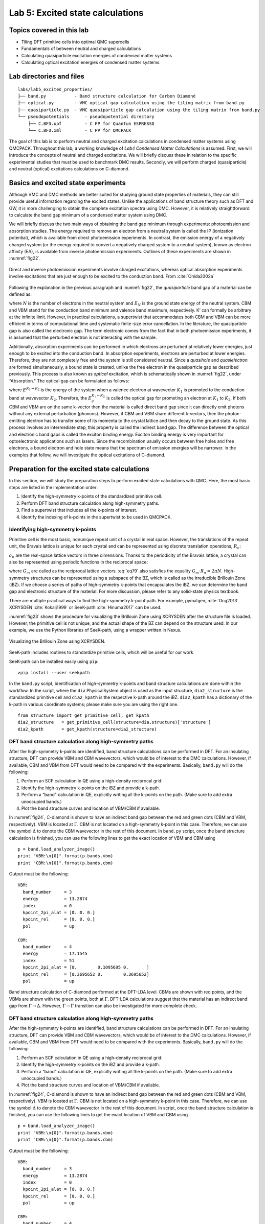 .. _excited:

Lab 5: Excited state calculations
=================================

.. Lab author: Kayahan Saritas, Oak Ridge National Laboratory. Creation date: November 29, 2018

Topics covered in this lab
--------------------------

-  Tiling DFT primitive cells into optimal QMC supercells

-  Fundamentals of between neutral and charged calculations

-  Calculating quasiparticle excitation energies of condensed matter
   systems

-  Calculating optical excitation energies of condensed matter systems

Lab directories and files
-------------------------

::

  labs/lab5_excited_properties/
  ├── band.py           - Band structure calculation for Carbon Diamond
  ├── optical.py        - VMC optical gap calculation using the tiling matrix from band.py
  ├── quasiparticle.py  - VMC quasiparticle gap calculation using the tiling matrix from band.py
  └── pseudopotentials      - pseudopotential directory
      ├── C.BFD.upf         - C PP for Quantum ESPRESSO
      └── C.BFD.xml         - C PP for QMCPACK

The goal of this lab is to perform neutral and charged excitation
calculations in condensed matter systems using QMCPACK. Throughout this
lab, a working knowledge of *Lab4 Condensed Matter Calculations* is
assumed. First, we will introduce the concepts of neutral and charged
excitations. We will briefly discuss these in relation to the specific
experimental studies that must be used to benchmark DMC results.
Secondly, we will perform charged (quasiparticle) and neutral (optical)
excitations calculations on C-diamond.

Basics and excited state experiments
------------------------------------

Although VMC and DMC methods are better suited for studying ground state
properties of materials, they can still provide useful information
regarding the excited states. Unlike the applications of band structure
theory such as DFT and GW, it is more challenging to obtain the complete
excitation spectra using DMC. However, it is relatively straightforward
to calculate the band gap minimum of a condensed matter system using
DMC.

We will briefly discuss the two main ways of obtaining the band gap
minimum through experiments: photoemission and absorption studies. The
energy required to remove an electron from a neutral system is called
the IP (ionization potential), which is available from direct
photoemission experiments. In contrast, the emission energy of a
negatively charged system (or the energy required to convert a
negatively charged system to a neutral system), known as electron
affinity (EA), is available from inverse photoemission experiments.
Outlines of these experiments are shown in :numref:`fig22`.

.. _fig22:
.. figure:: /figs/lab_excited_experiments.png
  :width: 500
  :align: center

  Direct and inverse photoemission experiments involve charged excitations, whereas optical absorption experiments involve excitations that are just enough to be excited to the conduction band. From :cite:`Onida2002a`

Following the explanation in the previous paragraph and :numref:`fig22`, the *quasiparticle* band gap of a material can be defined as:

.. math::
  :label: eq76

  E_g=EA-IP=(E_{N+1}^{CBM}-E_{N}^{K'})-(E_{N}^{K'}-E_{N-1}^{VBM})=E_{N+1}^{CBM}+E_{N-1}^{VBM}-2*E_{N}^{K'},

where :math:`N` is the number of electrons in the neutral system and
:math:`E_{N}` is the ground state energy of the neutral system. CBM and
VBM stand for the conduction band minimum and valence band maximum,
respectively. K’ can formally be arbitrary at the infinite limit.
However, in practical calculations, a supertwist that accommodates both
CBM and VBM can be more efficient in terms of computational time and
systematic finite-size error cancellation. In the literature, the
quasiparticle gap is also called the electronic gap. The term electronic
comes from the fact that in both photoemission experiments, it is
assumed that the perturbed electron is not interacting with the sample.

Additionally, absorption experiments can be performed in which electrons
are perturbed at relatively lower energies, just enough to be excited
into the conduction band. In absorption experiments, electrons are
perturbed at lower energies. Therefore, they are not completely free and
the system is still considered neutral. Since a *quasihole* and
*quasielectron* are formed simultaneously, a bound state is created,
unlike the free electron in the quasiparticle gap as described
previously. This process is also known as *optical* excitation, which is
schematically shown in :numref:`fig22`, under “Absorption." The
optical gap can be formulated as follows:

.. math::
  :label: eq77

  E_g^{K_1 {\rightarrow} K_2}=E^{K_1 {\rightarrow} K_2}- E_{0},

where :math:`E^{K_1 {\rightarrow} K_2}` is the energy of the system when
a valence electron at wavevector :math:`K_1` is promoted to the
conduction band at wavevector :math:`K_2`. Therefore, the
:math:`E_g^{K_1 {\rightarrow} K_2}` is called the optical gap for
promoting an electron at :math:`K_1` to :math:`K_2`. If both CBM and VBM
are on the same k-vector then the material is called direct band gap
since it can directly emit photons without any external perturbation
(phonons). However, if CBM and VBM share different k-vectors, then the
photon-emitting electron has to transfer some of its momenta to the
crystal lattice and then decay to the ground state. As this process
involves an intermediate step, this property is called the indirect band
gap. The difference between the optical and electronic band gaps is
called the exciton binding energy. Exciton binding energy is very
important for optoelectronic applications such as lasers. Since the
recombination usually occurs between free holes and free electrons, a
bound electron and hole state means that the spectrum of emission
energies will be narrower. In the examples that follow, we will
investigate the optical excitations of C-diamond.

.. _lab-ex-prep:

Preparation for the excited state calculations
----------------------------------------------

In this section, we will study the preparation steps to perform excited
state calculations with QMC. Here, the most basic steps are listed in
the implementation order:

#. Identify the high-symmetry k-points of the standardized primitive
   cell.

#. Perform DFT band structure calculation along high-symmetry paths.

#. Find a supertwist that includes all the k-points of interest.

#. Identify the indexing of k-points in the supertwist to be used in
   QMCPACK.

.. _lab-ex-highk:

Identifying high-symmetry k-points
~~~~~~~~~~~~~~~~~~~~~~~~~~~~~~~~~~

Primitive cell is the most basic, nonunique repeat unit of a crystal in
real space. However, the translations of the repeat unit, the Bravais
lattice is unique for each crystal and can be represented using discrete
translation operations, :math:`R_n`:

.. math::
  :label: eq78

  {\bf R_n} = n_1{\bf a_1} + n_2{\bf a_2} + n_3{\bf a_3}\:,

:math:`a_n` are the real-space lattice vectors in three dimensions.
Thanks to the periodicity of the Bravais lattice, a crystal can also be
represented using periodic functions in the reciprocal space:

.. math::
  :label: eq79

  f({\bf R_n + r})= \sum_{m}f_me^{iG_m({\bf R_n+r})},

where :math:`G_m` are called as the reciprocal lattice vectors.
:eq:`eq79` also satisfies the equality
:math:`G_m\cdot{R_n}=2{\pi}N`. High-symmetry structures can be
represented using a subspace of the BZ, which is called as the
irreducible Brillouin Zone (iBZ). If we choose a series of paths of
high-symmetry k-points that encapsulates the iBZ, we can determine the
band gap and electronic structure of the material. For more discussion,
please refer to any solid-state physics textbook.

There are multiple practical ways to find the high-symmetry k-point path.
For example, pymatgen, :cite:`Ong2013` XCRYSDEN :cite:`Kokalj1999` or SeeK-path :cite:`Hinuma2017` can be used.

:numref:`fig23` shows the procedure for visualizing the Brillouin Zone using XCRYSDEN after the structure file is loaded.
However, the primitive cell is not unique, and the actual shape of the BZ can depend on the structure used.
In our example, we use the Python libraries of SeeK-path, using a wrapper written in Nexus.


.. image:: /figs/lab_excited_xcrysden1.png
  :width: 500
  :align: center

.. _fig23:
.. figure::  /figs/lab_excited_xcrysden2.png
  :width: 500
  :align: center

  Visualizing the Brillouin Zone using XCRYSDEN.

SeeK-path includes routines to standardize primitive cells, which will be useful for our work.

SeeK-path can be installed easily using ``pip``:

::

  >pip install --user seekpath

In the ``band.py`` script, identification of high-symmetry k-points and band structure calculations are done within the workflow.
In the script, where the ``dia`` PhysicalSystem object is used as the input structure, ``dia2_structure`` is the standardized primitive cell and ``dia2_kpath`` is the respective k-path around the iBZ.
``dia2_kpath`` has a dictionary of the k-path in various coordinate systems; please make sure you are using the right one.

::

  from structure import get_primitive_cell, get_kpath
  dia2_structure   = get_primitive_cell(structure=dia.structure)['structure']
  dia2_kpath       = get_kpath(structure=dia2_structure)

DFT band structure calculation along high-symmetry paths
~~~~~~~~~~~~~~~~~~~~~~~~~~~~~~~~~~~~~~~~~~~~~~~~~~~~~~~~

After the high-symmetry k-points are identified, band structure calculations can be performed in DFT.
For an insulating structure, DFT can provide VBM and CBM wavevectors, which would be of interest to the DMC calculations.
However, if available, CBM and VBM from DFT would need to be compared with the experiments.
Basically,  ``band.py`` will do the following:

#. Perform an SCF calculation in QE using a high-density reciprocal
   grid.

#. Identify the high-symmetry k-points on the iBZ and provide a k-path.

#. Perform a “band" calculation in QE, explicitly writing all the
   k-points on the path. (Make sure to add extra unoccupied bands.)

#. Plot the band structure curves and location of VBM/CBM if available.

In :numref:`fig24`, C-diamond is shown to have an indirect
band gap between the red and green dots (CBM and VBM, respectively). VBM
is located at :math:`\Gamma`. CBM is not located on a high-symmetry
k-point in this case. Therefore, we can use the symbol :math:`\Delta` to
denote the CBM wavevector in the rest of this document. In ``band.py``
script, once the band structure calculation is finished, you can use the
following lines to get the exact location of VBM and CBM using

::

  p = band.load_analyzer_image()
  print "VBM:\n{0}".format(p.bands.vbm)
  print "CBM:\n{0}".format(p.bands.cbm)

Output must be the following:

::

  VBM:
    band_number     = 3
    energy          = 13.2874
    index           = 0
    kpoint_2pi_alat = [0. 0. 0.]
    kpoint_rel      = [0. 0. 0.]
    pol             = up

  CBM:
    band_number     = 4
    energy          = 17.1545
    index           = 51
    kpoint_2pi_alat = [0.        0.1095605 0.       ]
    kpoint_rel      = [0.3695652 0.        0.3695652]
    pol             = up

.. _fig24:
.. figure:: /figs/lab_excited_band_si.png
  :width: 500
  :align: center

  Band structure calculation of C-diamond performed at the DFT-LDA level.
  CBMs are shown with red points, and the VBMs are shown with the green
  points, both at :math:`\Gamma`. DFT-LDA calculations suggest that the
  material has an indirect band gap from
  :math:`\Gamma\rightarrow{\Delta}`. However,
  :math:`\Gamma\rightarrow{\Gamma}` transition can also be investigated
  for more complete check.

DFT band structure calculation along high-symmetry paths
~~~~~~~~~~~~~~~~~~~~~~~~~~~~~~~~~~~~~~~~~~~~~~~~~~~~~~~~

After the high-symmetry k-points are identified, band structure calculations can be performed in DFT.
For an insulating structure, DFT can provide VBM and CBM wavevectors, which would be of interest to the DMC calculations.
However, if available, CBM and VBM from DFT would need to be compared with the experiments.
Basically,  ``band.py`` will do the following:

#. Perform an SCF calculation in QE using a high-density reciprocal
   grid.

#. Identify the high-symmetry k-points on the iBZ and provide a k-path.

#. Perform a “band" calculation in QE, explicitly writing all the
   k-points on the path. (Make sure to add extra unoccupied bands.)

#. Plot the band structure curves and location of VBM/CBM if available.

In :numref:`fig24`, C-diamond is shown to have an indirect
band gap between the red and green dots (CBM and VBM, respectively). VBM
is located at :math:`\Gamma`. CBM is not located on a high-symmetry
k-point in this case. Therefore, we can use the symbol :math:`\Delta` to
denote the CBM wavevector in the rest of this document. In script, once
the band structure calculation is finished, you can use the following
lines to get the exact location of VBM and CBM using

::

  p = band.load_analyzer_image()
  print "VBM:\n{0}".format(p.bands.vbm)
  print "CBM:\n{0}".format(p.bands.cbm)

Output must be the following:

::

  VBM:
    band_number     = 3
    energy          = 13.2874
    index           = 0
    kpoint_2pi_alat = [0. 0. 0.]
    kpoint_rel      = [0. 0. 0.]
    pol             = up

  CBM:
    band_number     = 4
    energy          = 17.1545
    index           = 51
    kpoint_2pi_alat = [0.        0.1095605 0.       ]
    kpoint_rel      = [0.3695652 0.        0.3695652]
    pol             = up

Finding a supertwist that includes all the k-points of interest
~~~~~~~~~~~~~~~~~~~~~~~~~~~~~~~~~~~~~~~~~~~~~~~~~~~~~~~~~~~~~~~

Using the VBM and CBM wavevectors defined in the previous section, we
now construct the supertwist, which will hopefully contain both VBM and
CBM. In :numref:`fig25`, we provide a simple example using
2D rectangular lattice. Let us assume that we are interested in the
indirect transition, :math:`\Gamma \rightarrow X_1`. In
:numref:`fig25` a, the first BZ of the primitive cell is
shown as the square centered on :math:`\Gamma`, which is drawn using
dashed lines. Because of the periodicity of the lattice, this primitive
cell BZ repeats itself with spacings equal to the reciprocal lattice
vectors: (2\ :math:`\pi`/a, 0) and (0, 2\ :math:`\pi`/a) or (1,0) and
(0,1) in crystal coordinates. We are interested in the first BZ, where
:math:`X_1` is at (0,0.5). In :numref:`fig25` b, the first
BZ of the :math:`2\times2` supercell is the smaller square, drawn using
solid lines. In :numref:`fig25` c, the BZ of the
:math:`2\times2` supercell also repeats in the space, similar to
:numref:`fig25` a. Therefore, in the :math:`2\times2`
supercell, :math:`X_1`, :math:`X_2`, and :math:`R` are only the periodic
images of :math:`\Gamma`. The :math:`2\times2` supercell calculation can
be performed in reciprocal space using a [2,2] tiling matrix. Therefore,
individual k-points (twists) of the primitive cell are combined in the
supercell calculation, which are then called as supertwists. In more
complex primitive cells (hence BZ), more general criteria would be
constructing a set of supercell reciprocal lattice vectors that contain
the :math:`\Gamma \rightarrow X_1` (e.g., :math:`G_1` in
:numref:`fig25`) vector within their convex hull. Under this
constraint, the Wigner-Seitz radius of the simulation cell can be
maximized in an effort to reduce finite-size errors.

.. _fig25:
.. figure:: /figs/lab_excited_twists.png
  :width: 600
  :align: center

  a) First BZ of the primitive cell centered on :math:`\Gamma`. Dashed
  lines indicate zone boundaries. b) First BZ of the :math:`2\times2`
  supercell inside the first BZ of the primitive cell. First BZ boundaries
  of the supercell are shown using solid lines. c) Periodic translations
  of the first BZ of the supercell showing that :math:`\Gamma` and
  :math:`X_1` are periodic images of each other given the supercell BZ.

For the case of the indirect band gap in Diamond, several approximations
might be needed to generate a supertwist that corresponds to a
reasonable simulation cell. In the Diamond band gap, :math:`\Delta` is
at . In your calculations, the :math:`\Delta` wavevector and the
eigenvalues you find can be slightly different in value. The closest
simple fraction to this number with the smallest denominator is 1/3. If
we use :math:`\Delta'=[1/3, 0., 1/3]`, we could use a
:math:`3\times1\times3` supercell as the simple choice and include both
:math:`\Delta'` and :math:`\Gamma` in the same supertwist exactly. Near
:math:`\Delta`, the LDA band curvature is very low and using
:math:`\Delta'` can be a good approximation. We can compare the
eigenvalues using their index numbers:

::

  >>> print p.bands.up[51] ## CBM, $\Delta$ ##
    eigs            = [-3.2076  4.9221  7.5433  7.5433 17.1545 19.7598 28.3242 28.3242]
    index           = 51
    kpoint_2pi_alat = [0.        0.1095605 0.       ]
    kpoint_rel      = [0.3695652 0.        0.3695652]
    occs            = [1. 1. 1. 1. 0. 0. 0. 0.]
    pol             = up
  >>> print p.bands.up[46] ## $\Delta'$ ##
    eigs            = [-4.0953  6.1376  7.9247  7.9247 17.1972 20.6393 27.3653 27.3653]
    index           = 46
    kpoint_2pi_alat = [0.        0.0988193 0.       ]
    kpoint_rel      = [0.3333333 0.        0.3333333]
    occs            = [1. 1. 1. 1. 0. 0. 0. 0.]
    pol             = up

This shows that the eigenvalues of the first unoccupied bands in
:math:`\Delta` and :math:`\Delta'` are 17.1545 and 17.1972 eV,
respectively, meaning that according to LDA, a correction of nearly -40
meV is obtained. After electronic transitions between :math:`\Gamma` and
:math:`\Delta'` are studied using DMC, the LDA correction can be applied
to extrapolate the results to :math:`\Gamma` and :math:`\Delta`
transitions.

Identifying the indexing of k-points of interest in the supertwist
~~~~~~~~~~~~~~~~~~~~~~~~~~~~~~~~~~~~~~~~~~~~~~~~~~~~~~~~~~~~~~~~~~

At this stage, we must have performed an *scf* calculation using a
converged k-point grid and then an *nscf* calculation using the
supertwist k-points given previously. We will be using the orbitals from
neutral DFT calculations; therefore, we need to explicitly define the
band and twist indexes of the excitations in QMCPACK (e.g., to define
electron promotion). In C-diamond, we can give an example by finding the
band and twist indexes of :math:`\Gamma` and :math:`\Delta'`. For this
end, a mock VMC calculation can be run and the ``einspline.tile_300010003`` ``.spin_0.tw_0.g0.bandinfo.dat`` file read. The Einspline
file prints out the eigenstates information from DFT calculations.
Therefore, we can obtain the band and the state index from this file,
which can later be used to define the electron promotion. You can see in
the following an explanation of how the band and twist indexes are
defined using a portion of the ``einspline.tile_300010003.spin_0.tw_0.g0.bandinfo.dat`` file. Spin_0 in the file name suggests
that we are reading the spin-up eigenstates. Band, state, twistindex,
and bandindex numbers all start from zero. We know we have 72 electrons
in the simulation cell, with 36 of them spin-up polarized. Since the
state number starts from zero, state number 35 must be occupied while
state 36 should be unoccupied. States 35 and 36 have the same reciprocal
crystal coordinates (K1,K2,K3) as :math:`\Gamma` and :math:`\Delta'`,
respectively. Therefore, an electron should be promoted from state
number 35 to 36 to study the indirect band gap here.

::

  #  Band State TwistIndex BandIndex Energy Kx Ky Kz K1 K2 K3 KmK
  33 33 0  1     0.488302  0.0000  0.0000  0.0000 -0.0000 -0.0000 -0.0000      1
  34 34 0  2     0.488302  0.0000  0.0000  0.0000 -0.0000 -0.0000 -0.0000      1
  35 35 0  3     0.488302  0.0000  0.0000  0.0000 -0.0000 -0.0000 -0.0000      1
  36 36 4  4     0.631985  0.0000 -0.6209  0.0000 -0.3333 -0.0000 -0.3333      1
  37 37 8  4     0.631985  0.0000 -1.2418  0.0000 -0.6667 -0.0000 -0.6667      1
  38 38 0  4     0.691907  0.0000  0.0000  0.0000 -0.0000 -0.0000 -0.0000      1

However, we should always check whether this is really what we want. It
can be seen that bands 33, 34, and 35 are degenerate (energy eigenvalues
are listed in the 5th column), but they also have the same reciprocal
coordinates in (K1,K2,K3). This is actually expected as one can see from
:numref:`fig24`, in the band diagram the band structure is
threefold degenerate at :math:`\Gamma`. Here, we can choose the state
with the largest band index: (0,3). Following the (twistindex,
bandindex) notation, we can say that :math:`\Gamma` to :math:`\Delta'`
transition can be defined as from (0,3) to (4,4).

Alternatively, we can also read the band and twist indexes using PwscfAnalyzer and determine the band/twist indexes on the go:

::

  p = nscf.load_analyzer_image()
  print 'band information'
  print p.bands.up
  print 'twist 0 k-point:',p.bands.up[0].kpoint_rel
  print 'twist 4 k-point:',p.bands.up[4].kpoint_rel
  print 'twist 0 band 3 eigenvalue:',p.bands.up[0].eigs[3]
  print 'twist 4 band 4 eigenvalue:',p.bands.up[4].eigs[4]

Giving output:

::

  0
    eigs            = [-8.0883 13.2874 13.2874 13.2874 18.8277 18.8277 18.8277 25.9151]
    index           = 0
    kpoint_2pi_alat = [0. 0. 0.]
    kpoint_rel      = [0. 0. 0.]
    occs            = [1. 1. 1. 1. 0. 0. 0. 0.]
    pol             = up
  1
    eigs            = [-5.0893  3.8761 10.9518 10.9518 21.5031 21.5031 21.5361 28.2574]
    index           = 1
    kpoint_2pi_alat = [-0.0494096  0.0494096  0.0494096]
    kpoint_rel      = [0.3333333 0.        0.       ]
    occs            = [1. 1. 1. 1. 0. 0. 0. 0.]
    pol             = up
  2
    eigs            = [-5.0893  3.8761 10.9518 10.9518 21.5031 21.5031 21.5361 28.2574]
    index           = 2
    kpoint_2pi_alat = [-0.0988193  0.0988193  0.0988193]
    kpoint_rel      = [0.6666667 0.        0.       ]
    occs            = [1. 1. 1. 1. 0. 0. 0. 0.]
    pol             = up
  3
    eigs            = [-5.0893  3.8761 10.9518 10.9518 21.5031 21.5031 21.5361 28.2574]
    index           = 3
    kpoint_2pi_alat = [ 0.0494096  0.0494096 -0.0494096]
    kpoint_rel      = [0.        0.        0.3333333]
    occs            = [1. 1. 1. 1. 0. 0. 0. 0.]
    pol             = up
  4
    eigs            = [-4.0954  6.1375  7.9247  7.9247 17.1972 20.6393 27.3652 27.3652]
    index           = 4
    kpoint_2pi_alat = [0.        0.0988193 0.       ]
    kpoint_rel      = [0.3333333 0.        0.3333333]
    occs            = [1. 1. 1. 1. 0. 0. 0. 0.]
    pol             = up
  5
    eigs            = [-0.6681  2.3791  3.7836  8.5596 19.3423 26.2181 26.6666 28.0506]
    index           = 5
    kpoint_2pi_alat = [-0.0494096  0.1482289  0.0494096]
    kpoint_rel      = [0.6666667 0.        0.3333333]
    occs            = [1. 1. 1. 1. 0. 0. 0. 0.]
    pol             = up
  6
    eigs            = [-5.0893  3.8761 10.9518 10.9518 21.5031 21.5031 21.5361 28.2574]
    index           = 6
    kpoint_2pi_alat = [ 0.0988193  0.0988193 -0.0988193]
    kpoint_rel      = [0.        0.        0.6666667]
    occs            = [1. 1. 1. 1. 0. 0. 0. 0.]
    pol             = up
  7
    eigs            = [-0.6681  2.3791  3.7836  8.5596 19.3423 26.2181 26.6666 28.0506]
    index           = 7
    kpoint_2pi_alat = [ 0.0494096  0.1482289 -0.0494096]
    kpoint_rel      = [0.3333333 0.        0.6666667]
    occs            = [1. 1. 1. 1. 0. 0. 0. 0.]
    pol             = up
  8
    eigs            = [-4.0954  6.1375  7.9247  7.9247 17.1972 20.6393 27.3652 27.3652]
    index           = 8
    kpoint_2pi_alat = [0.        0.1976385 0.       ]
    kpoint_rel      = [0.6666667 0.        0.6666667]
    occs            = [1. 1. 1. 1. 0. 0. 0. 0.]
    pol             = up

  twist 0 k-point: [0. 0. 0.]
  twist 4 k-point: [0.3333333 0.        0.3333333]
  twist 0 band 3 eigenvalue: 13.2874
  twist 4 band 4 eigenvalue: 17.1972

.. _lab-ex-qp:

Quasiparticle (electronic) gap calculations
-------------------------------------------

In quasiparticle calculations, it is essential to work with reasonably large sized supercells to avoid spurious "1/N effects."
Since quasiparticle calculations involve charged cells, large simulation cells ensure that the extra charge is diluted over the simulation cell. Coulombic interactions are conditionally convergent for neutral periodic systems, but they are divergent for the charged systems.
A typical workflow for a quasiparticle calculation includes the following:

#. Run an SCF calculation in a neutral charged cell with QE using a
   high-density reciprocal grid.

#. Choose a tiling matrix that will at least approximately include VBM
   and CBM k-points.

#. Run ‘nscf’/‘p2q’ calculations using the tiling matrix.

#. Run VMC/DMC calculations for the neutral and positively and
   negatively charged cells in QMCPACK.

#. Check the convergence of the quasiparticle gap with respect to the
   simulation cell size.

::

  <particleset name="e" random="yes">
    <group name="u" size="36" mass="1.0"> ##Change size to 35
      <parameter name="charge"              >    -1                    </parameter>
      <parameter name="mass"                >    1.0                   </parameter>
    </group>
  ...
  ...
  <determinantset>
    <slaterdeterminant>
      <determinant id="updet" group="u" sposet="spo_u" size="36"> ##Change size to 35
        <occupation mode="ground" spindataset="0"/>
      </determinant>
      <determinant id="downdet" group="d" sposet="spo_d" size="36">
        <occupation mode="ground" spindataset="1"/>
      </determinant>
    </slaterdeterminant>
  </determinantset>

Going back to :eq:`eq77`, we can see that it is essential to include VBM and CBM wavevectors in the same twist for quasiparticle calculations as well.
Therefore, the added electron will sit at CBM while the subtracted electron will be removed from VBM.
However, for the charged cell calculations, we may need to make changes in the input files for the fourth step.  Alternatively, in the quasiparticle.py file, the changes in the QMC input are shown for a negatively charged system:

::

  qmc.input.simulation.qmcsystem.particlesets.e.groups.u.size +=1
  (qmc.input.simulation.qmcsystem.wavefunction.determinantset
   .slaterdeterminant.determinants.updet.size += 1)

Here, the number of up electrons are increased by one (negatively charged system), and QMCPACK is instructed to read more one orbital in the up channel from the ``.h5`` file.

QE uses symmetry to reduce the number of k-points required for the calculation.
Therefore, all symmetry tags in QE (``nosym``, ``noinv``, and ``nosym_evc``) must be set to false.
An easy way to check whether this is the case is to see that all KmK values ``einspline`` files are equal to 1.
Previously, the input for the neutral cell is given, while the changes are denoted as comments for the positively charged cell.
Note that we have used ``det_format      = "old"`` in the ``vmc_+/-e.py`` files.

Optical gap calculations
------------------------

Routines for the optical gap calculations are very similar to the
quasiparticle gap calculations. The first three items in the
quasiparticle band gap calculations can be reused for the optical gap
calculations. However, at the VMC/DMC level, the electronic transitions
performed should be explicitly stated. Therefore, compared with the
quasiparticle calculations, only item number 4 is different for optical
gap calculations. Here, the modified input file is given for the
:math:`\Gamma\rightarrow\Delta'` transition, which can be compared with
the ground state input file in the previous section.

::

  <determinantset>
    <slaterdeterminant>
      <determinant id="updet" group="u" sposet="spo_u" size="36">
        <occupation mode="excited" spindataset="0" format="band" pairs="1" >
          0 3 4 4
        </occupation>
      </determinant>
      <determinant id="downdet" group="d" sposet="spo_d" size="36">
        <occupation mode="ground" spindataset="1"/>
      </determinant>
    </slaterdeterminant>
  </determinantset>

We have used the (twistindex, bandindex) notation in the annihilaion/creation order for the up-spin electrons.
After resubmitting the batch job, in the output, you should be able to see the following lines in the ``vmc.out`` file:

::

  Sorting the bands now:
    Occupying bands based on (ti,bi) data.
  removing orbital 35
  adding orbital 36
  We will read 36 distinct orbitals.
  There are 0 core states and 36 valence states.

And the ``einspline.tile_300010003.spin_0.tw_0.g0.bandinfo.dat`` file must be changed in the following way:

::

  #  Band State TwistIndex BandIndex Energy Kx Ky Kz K1 K2 K3 KmK
  33 33 0	1 0.499956	0.0000  0.0000 0.0000  0.0000 0.0000  0.0000 1
  34 34 0	2 0.500126	0.0000  0.0000 0.0000  0.0000 0.0000  0.0000 1
  35 35 4	4 0.637231	0.0000 -0.6209 0.0000 -0.3333 0.0000 -0.3333 1
  36 36 0	3 0.502916	0.0000  0.0000 0.0000  0.0000 0.0000  0.0000 1
  37 37 8	4 0.637231	0.0000 -1.2418 0.0000 -0.6667 0.0000 -0.6667 1
  38 38 0	4 0.699993	0.0000  0.0000 0.0000  0.0000 0.0000  0.0000 1

Alternatively, the excitations within Nexus can be defined as shown in the ``optical.py`` file:

::

  qmc = generate_qmcpack(
      ...
      excitation = ['up', '0 3 4 4'], # (ti, bi) notation
      #excitation = ['up', '-35 + 36'], # Orbital (state) index notation
      ...
      )

.. bibliography:: /bibs/lab_excited.bib

